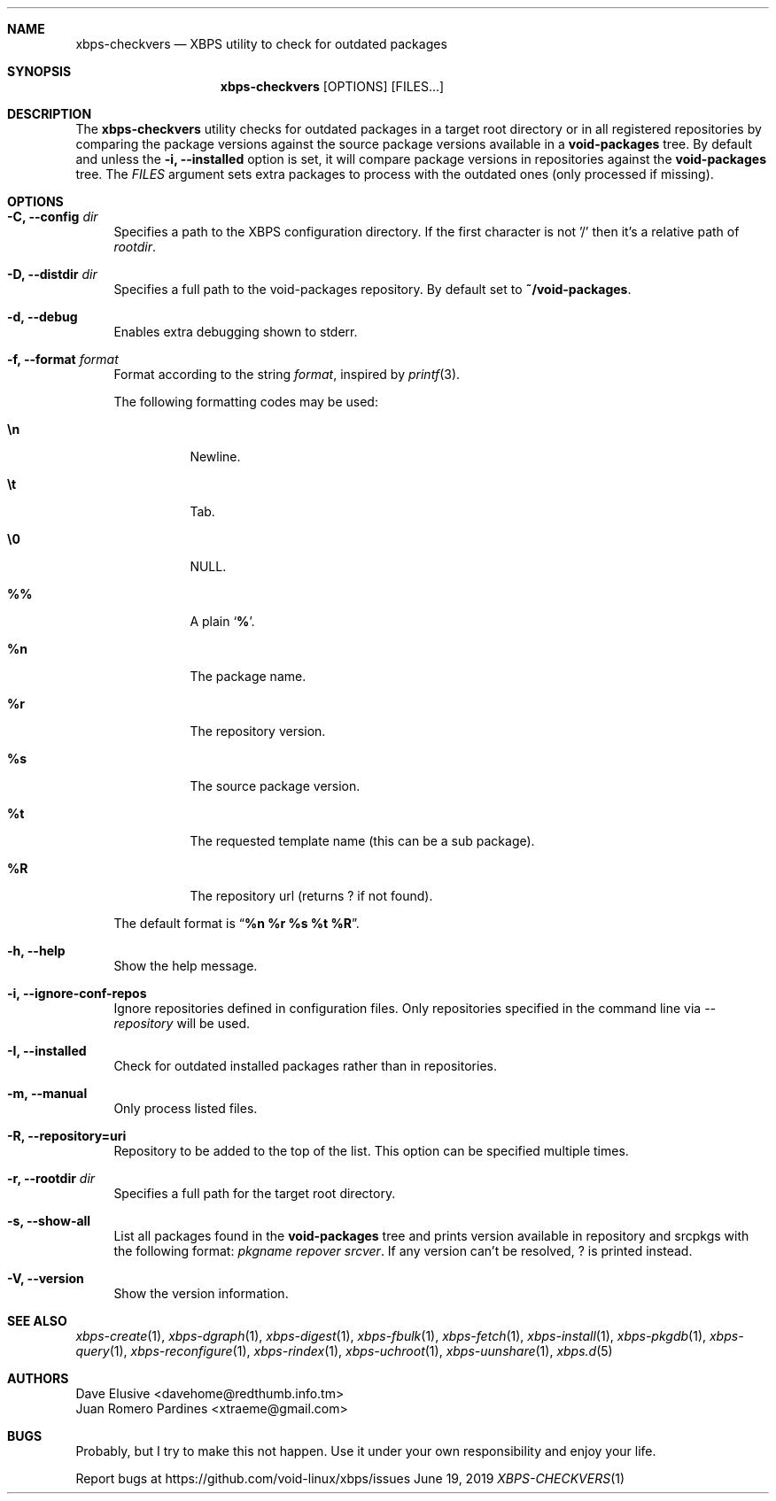 .Dd June 19, 2019
.Dt XBPS-CHECKVERS 1
.Sh NAME
.Nm xbps-checkvers
.Nd XBPS utility to check for outdated packages
.Sh SYNOPSIS
.Nm xbps-checkvers
.Op OPTIONS
.Op FILES...
.Sh DESCRIPTION
The
.Nm
utility checks for outdated packages in a target root directory or in
all registered repositories by comparing the package versions against
the source package versions available in a
.Nm void-packages
tree. By default and unless the
.Fl i, Fl -installed
option is set, it will compare package versions in repositories against
the
.Nm void-packages
tree.
The
.Ar FILES
argument sets extra packages to process with the outdated ones (only processed if missing).
.Sh OPTIONS
.Bl -tag -width -x
.It Fl C, Fl -config Ar dir
Specifies a path to the XBPS configuration directory.
If the first character is not '/' then it's a relative path of
.Ar rootdir .
.It Fl D, Fl -distdir Ar dir
Specifies a full path to the void-packages repository. By default set to
.Nm ~/void-packages .
.It Fl d, Fl -debug
Enables extra debugging shown to stderr.
.It Fl f, Fl -format Ar format
Format according to the string
.Ar format ,
inspired by
.Xr printf 3 .
.Pp
The following formatting codes may be used:
.Bl -tag -width Ds
.It Cm \en
Newline.
.It Cm \et
Tab.
.It Cm \e0
NULL.
.It Cm \&%%
A plain
.Sq Li \&% .
.It Cm \&%n
The package name.
.It Cm \&%r
The repository version.
.It Cm \&%s
The source package version.
.It Cm \&%t
The requested template name (this can be a sub package).
.It Cm \&%R
The repository url (returns ? if not found).
.El
.Pp
The default format is
.Dq Cm "%n %r %s %t %R" .
.It Fl h, Fl -help
Show the help message.
.It Fl i, Fl -ignore-conf-repos
Ignore repositories defined in configuration files.
Only repositories specified in the command line via
.Ar --repository
will be used.
.It Fl I, Fl -installed
Check for outdated installed packages rather than in repositories.
.It Fl m, Fl -manual
Only process listed files.
.It Fl R, Fl -repository=uri
Repository to be added to the top of the list. This option can be specified multiple times.
.It Fl r, Fl -rootdir Ar dir
Specifies a full path for the target root directory.
.It Fl s, Fl -show-all
List all packages found in the
.Nm void-packages
tree and prints version available in repository and srcpkgs with the following format:
.Ar pkgname repover srcver .
If any version can't be resolved,
.Em ?
is printed instead.
.It Fl V, Fl -version
Show the version information.
.El
.Sh SEE ALSO
.Xr xbps-create 1 ,
.Xr xbps-dgraph 1 ,
.Xr xbps-digest 1 ,
.Xr xbps-fbulk 1 ,
.Xr xbps-fetch 1 ,
.Xr xbps-install 1 ,
.Xr xbps-pkgdb 1 ,
.Xr xbps-query 1 ,
.Xr xbps-reconfigure 1 ,
.Xr xbps-rindex 1 ,
.Xr xbps-uchroot 1 ,
.Xr xbps-uunshare 1 ,
.Xr xbps.d 5
.Sh AUTHORS
.An Dave Elusive <davehome@redthumb.info.tm>
.An Juan Romero Pardines <xtraeme@gmail.com>
.Sh BUGS
Probably, but I try to make this not happen. Use it under your own
responsibility and enjoy your life.
.Pp
Report bugs at https://github.com/void-linux/xbps/issues
